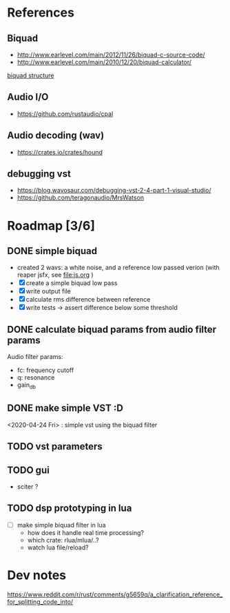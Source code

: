 * References
** Biquad
   - http://www.earlevel.com/main/2012/11/26/biquad-c-source-code/
   - http://www.earlevel.com/main/2010/12/20/biquad-calculator/

   [[file:media/biquad.png][biquad structure]]
** Audio I/O
   - https://github.com/rustaudio/cpal
** Audio decoding (wav)
   - https://crates.io/crates/hound
** debugging vst
   - https://blog.wavosaur.com/debugging-vst-2-4-part-1-visual-studio/
   - https://github.com/teragonaudio/MrsWatson
* Roadmap [3/6]
** DONE simple biquad
   SCHEDULED: <2020-04-22 Wed>
   
   - created 2 wavs: a white noise, and a reference low passed verion
     (with reaper jsfx, see [[file:js.org]] )
   - [X] create a simple biquad low pass
   - [X] write output file
   - [X] calculate rms difference between reference
   - [X] write tests -> assert difference below some threshold

** DONE calculate biquad params from audio filter params
   SCHEDULED: <2020-04-23 Thu>
   
   Audio filter params:
   - fc: frequency cutoff
   - q: resonance
   - gain_db

** DONE make simple VST :D
   SCHEDULED: <2020-04-24 Fri>
   <2020-04-24 Fri> : simple vst using the biquad filter

** TODO vst parameters
   SCHEDULED: <2020-04-27 Mon>
   

** TODO gui
   - sciter ?
   
** TODO dsp prototyping in lua
   - [ ] make simple biquad filter in lua
     - how does it handle real time processing?
     - which crate: rlua/mlua/..?
     - watch lua file/reload?
* Dev notes
  https://www.reddit.com/r/rust/comments/g5659q/a_clarification_reference_for_splitting_code_into/
